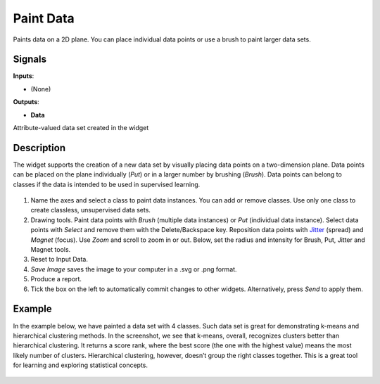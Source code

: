 Paint Data
==========

.. figure:: icons/paint-data.png

Paints data on a 2D plane. You can place individual data points or
use a brush to paint larger data sets.

Signals
-------

**Inputs**:

-  (None)

**Outputs**:

-  **Data**

Attribute-valued data set created in the widget

Description
-----------

The widget supports the creation of a new data set by visually placing
data points on a two-dimension plane. Data points can be placed on the
plane individually (*Put*) or in a larger number by brushing (*Brush*).
Data points can belong to classes if the data is intended to be used in
supervised learning.

.. figure:: images/PaintData-stamped.png

1. Name the axes and select a class to paint data instances. You can
   add or remove classes. Use only one class to create classless,
   unsupervised data sets.
2. Drawing tools. Paint data points with *Brush* (multiple data
   instances) or *Put* (individual data instance). Select data points
   with *Select* and remove them with the Delete/Backspace key. Reposition
   data points with `Jitter <https://en.wikipedia.org/wiki/Jitter>`__
   (spread) and *Magnet* (focus). Use *Zoom* and scroll to zoom in or
   out. Below, set the radius and intensity for Brush, Put, Jitter and
   Magnet tools.
3. Reset to Input Data. 
4. *Save Image* saves the image to your computer in a .svg or .png
   format.
5. Produce a report. 
6. Tick the box on the left to automatically commit changes to other
   widgets. Alternatively, press *Send* to apply them.


Example
-------

In the example below, we have painted a data set with 4 classes. Such data set
is great for demonstrating k-means and hierarchical clustering methods.
In the screenshot, we see that k-means, overall, recognizes clusters
better than hierarchical clustering. It returns a score rank, where the
best score (the one with the highest value) means the most likely number
of clusters. Hierarchical clustering, however, doesn’t group the right
classes together. This is a great tool for learning and exploring
statistical concepts.

.. figure:: images/PaintData-Example.png
